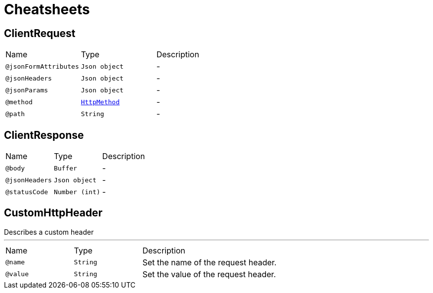 = Cheatsheets

[[ClientRequest]]
== ClientRequest


[cols=">25%,25%,50%"]
[frame="topbot"]
|===
^|Name | Type ^| Description
|[[jsonFormAttributes]]`@jsonFormAttributes`|`Json object`|-
|[[jsonHeaders]]`@jsonHeaders`|`Json object`|-
|[[jsonParams]]`@jsonParams`|`Json object`|-
|[[method]]`@method`|`link:enums.html#HttpMethod[HttpMethod]`|-
|[[path]]`@path`|`String`|-
|===

[[ClientResponse]]
== ClientResponse


[cols=">25%,25%,50%"]
[frame="topbot"]
|===
^|Name | Type ^| Description
|[[body]]`@body`|`Buffer`|-
|[[jsonHeaders]]`@jsonHeaders`|`Json object`|-
|[[statusCode]]`@statusCode`|`Number (int)`|-
|===

[[CustomHttpHeader]]
== CustomHttpHeader

++++
 Describes a custom header
++++
'''

[cols=">25%,25%,50%"]
[frame="topbot"]
|===
^|Name | Type ^| Description
|[[name]]`@name`|`String`|+++
Set the name of the request header.
+++
|[[value]]`@value`|`String`|+++
Set the value of the request header.
+++
|===

